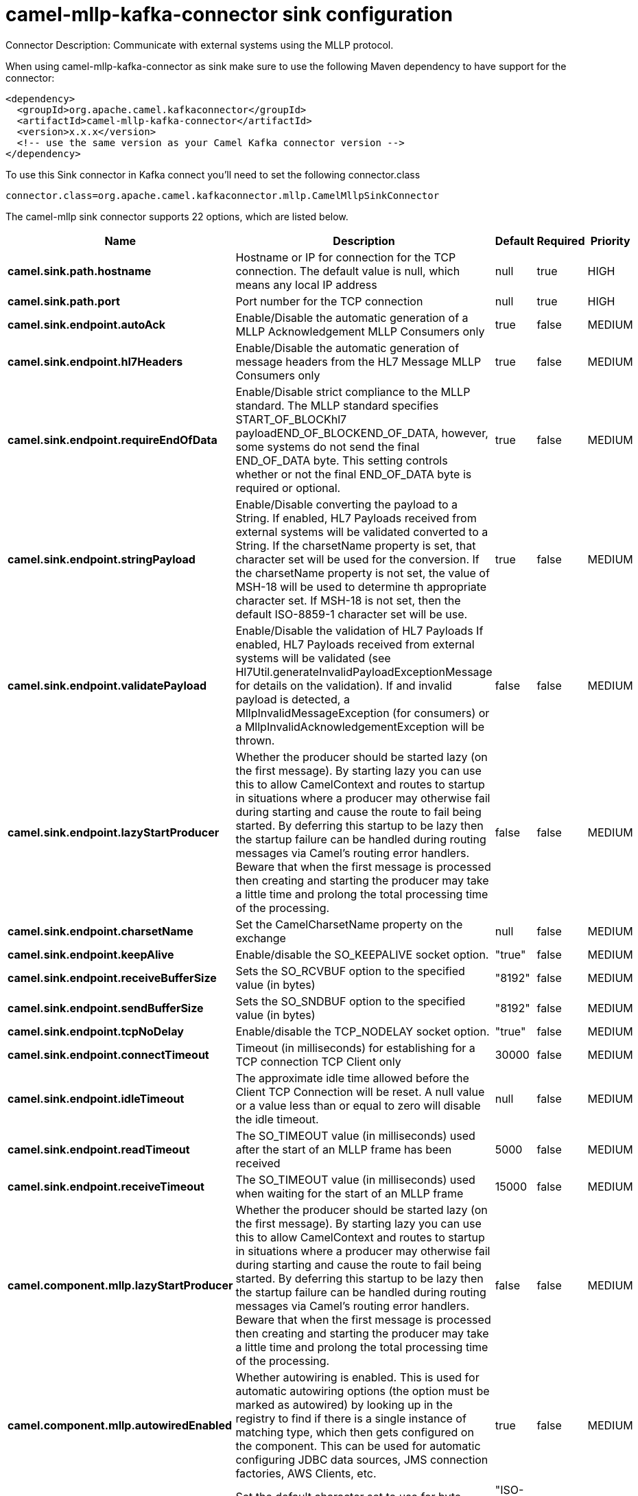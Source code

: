 // kafka-connector options: START
[[camel-mllp-kafka-connector-sink]]
= camel-mllp-kafka-connector sink configuration

Connector Description: Communicate with external systems using the MLLP protocol.

When using camel-mllp-kafka-connector as sink make sure to use the following Maven dependency to have support for the connector:

[source,xml]
----
<dependency>
  <groupId>org.apache.camel.kafkaconnector</groupId>
  <artifactId>camel-mllp-kafka-connector</artifactId>
  <version>x.x.x</version>
  <!-- use the same version as your Camel Kafka connector version -->
</dependency>
----

To use this Sink connector in Kafka connect you'll need to set the following connector.class

[source,java]
----
connector.class=org.apache.camel.kafkaconnector.mllp.CamelMllpSinkConnector
----


The camel-mllp sink connector supports 22 options, which are listed below.



[width="100%",cols="2,5,^1,1,1",options="header"]
|===
| Name | Description | Default | Required | Priority
| *camel.sink.path.hostname* | Hostname or IP for connection for the TCP connection. The default value is null, which means any local IP address | null | true | HIGH
| *camel.sink.path.port* | Port number for the TCP connection | null | true | HIGH
| *camel.sink.endpoint.autoAck* | Enable/Disable the automatic generation of a MLLP Acknowledgement MLLP Consumers only | true | false | MEDIUM
| *camel.sink.endpoint.hl7Headers* | Enable/Disable the automatic generation of message headers from the HL7 Message MLLP Consumers only | true | false | MEDIUM
| *camel.sink.endpoint.requireEndOfData* | Enable/Disable strict compliance to the MLLP standard. The MLLP standard specifies START_OF_BLOCKhl7 payloadEND_OF_BLOCKEND_OF_DATA, however, some systems do not send the final END_OF_DATA byte. This setting controls whether or not the final END_OF_DATA byte is required or optional. | true | false | MEDIUM
| *camel.sink.endpoint.stringPayload* | Enable/Disable converting the payload to a String. If enabled, HL7 Payloads received from external systems will be validated converted to a String. If the charsetName property is set, that character set will be used for the conversion. If the charsetName property is not set, the value of MSH-18 will be used to determine th appropriate character set. If MSH-18 is not set, then the default ISO-8859-1 character set will be use. | true | false | MEDIUM
| *camel.sink.endpoint.validatePayload* | Enable/Disable the validation of HL7 Payloads If enabled, HL7 Payloads received from external systems will be validated (see Hl7Util.generateInvalidPayloadExceptionMessage for details on the validation). If and invalid payload is detected, a MllpInvalidMessageException (for consumers) or a MllpInvalidAcknowledgementException will be thrown. | false | false | MEDIUM
| *camel.sink.endpoint.lazyStartProducer* | Whether the producer should be started lazy (on the first message). By starting lazy you can use this to allow CamelContext and routes to startup in situations where a producer may otherwise fail during starting and cause the route to fail being started. By deferring this startup to be lazy then the startup failure can be handled during routing messages via Camel's routing error handlers. Beware that when the first message is processed then creating and starting the producer may take a little time and prolong the total processing time of the processing. | false | false | MEDIUM
| *camel.sink.endpoint.charsetName* | Set the CamelCharsetName property on the exchange | null | false | MEDIUM
| *camel.sink.endpoint.keepAlive* | Enable/disable the SO_KEEPALIVE socket option. | "true" | false | MEDIUM
| *camel.sink.endpoint.receiveBufferSize* | Sets the SO_RCVBUF option to the specified value (in bytes) | "8192" | false | MEDIUM
| *camel.sink.endpoint.sendBufferSize* | Sets the SO_SNDBUF option to the specified value (in bytes) | "8192" | false | MEDIUM
| *camel.sink.endpoint.tcpNoDelay* | Enable/disable the TCP_NODELAY socket option. | "true" | false | MEDIUM
| *camel.sink.endpoint.connectTimeout* | Timeout (in milliseconds) for establishing for a TCP connection TCP Client only | 30000 | false | MEDIUM
| *camel.sink.endpoint.idleTimeout* | The approximate idle time allowed before the Client TCP Connection will be reset. A null value or a value less than or equal to zero will disable the idle timeout. | null | false | MEDIUM
| *camel.sink.endpoint.readTimeout* | The SO_TIMEOUT value (in milliseconds) used after the start of an MLLP frame has been received | 5000 | false | MEDIUM
| *camel.sink.endpoint.receiveTimeout* | The SO_TIMEOUT value (in milliseconds) used when waiting for the start of an MLLP frame | 15000 | false | MEDIUM
| *camel.component.mllp.lazyStartProducer* | Whether the producer should be started lazy (on the first message). By starting lazy you can use this to allow CamelContext and routes to startup in situations where a producer may otherwise fail during starting and cause the route to fail being started. By deferring this startup to be lazy then the startup failure can be handled during routing messages via Camel's routing error handlers. Beware that when the first message is processed then creating and starting the producer may take a little time and prolong the total processing time of the processing. | false | false | MEDIUM
| *camel.component.mllp.autowiredEnabled* | Whether autowiring is enabled. This is used for automatic autowiring options (the option must be marked as autowired) by looking up in the registry to find if there is a single instance of matching type, which then gets configured on the component. This can be used for automatic configuring JDBC data sources, JMS connection factories, AWS Clients, etc. | true | false | MEDIUM
| *camel.component.mllp.defaultCharset* | Set the default character set to use for byte to/from String conversions. | "ISO-8859-1" | false | MEDIUM
| *camel.component.mllp.logPhi* | Set the component to log PHI data. | "true" | false | MEDIUM
| *camel.component.mllp.logPhiMaxBytes* | Set the maximum number of bytes of PHI that will be logged in a log entry. | "5120" | false | MEDIUM
|===



The camel-mllp sink connector has no converters out of the box.





The camel-mllp sink connector has no transforms out of the box.





The camel-mllp sink connector has no aggregation strategies out of the box.
// kafka-connector options: END

